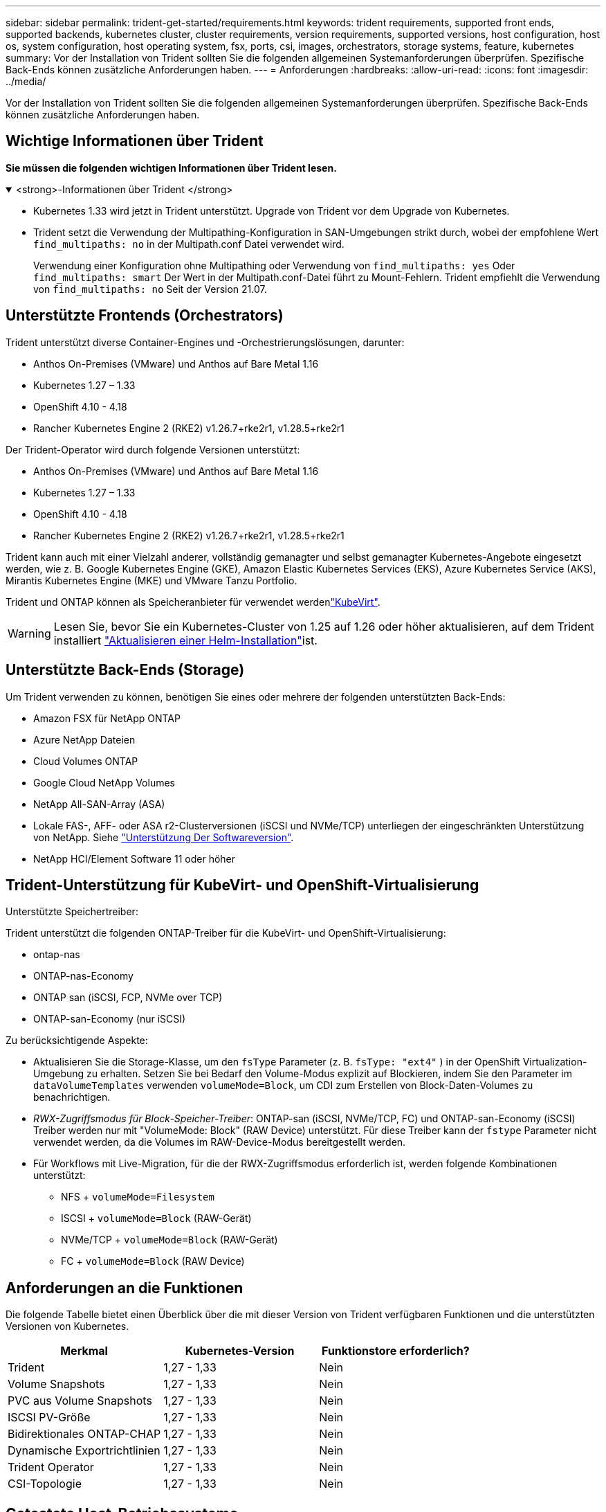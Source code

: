 ---
sidebar: sidebar 
permalink: trident-get-started/requirements.html 
keywords: trident requirements, supported front ends, supported backends, kubernetes cluster, cluster requirements, version requirements, supported versions, host configuration, host os, system configuration, host operating system, fsx, ports, csi, images, orchestrators, storage systems, feature, kubernetes 
summary: Vor der Installation von Trident sollten Sie die folgenden allgemeinen Systemanforderungen überprüfen. Spezifische Back-Ends können zusätzliche Anforderungen haben. 
---
= Anforderungen
:hardbreaks:
:allow-uri-read: 
:icons: font
:imagesdir: ../media/


[role="lead"]
Vor der Installation von Trident sollten Sie die folgenden allgemeinen Systemanforderungen überprüfen. Spezifische Back-Ends können zusätzliche Anforderungen haben.



== Wichtige Informationen über Trident

*Sie müssen die folgenden wichtigen Informationen über Trident lesen.*

.<strong>-Informationen über Trident </strong>
[%collapsible%open]
====
[]
=====
* Kubernetes 1.33 wird jetzt in Trident unterstützt. Upgrade von Trident vor dem Upgrade von Kubernetes.
* Trident setzt die Verwendung der Multipathing-Konfiguration in SAN-Umgebungen strikt durch, wobei der empfohlene Wert `find_multipaths: no` in der Multipath.conf Datei verwendet wird.
+
Verwendung einer Konfiguration ohne Multipathing oder Verwendung von `find_multipaths: yes` Oder `find_multipaths: smart` Der Wert in der Multipath.conf-Datei führt zu Mount-Fehlern. Trident empfiehlt die Verwendung von `find_multipaths: no` Seit der Version 21.07.



=====
====


== Unterstützte Frontends (Orchestrators)

Trident unterstützt diverse Container-Engines und -Orchestrierungslösungen, darunter:

* Anthos On-Premises (VMware) und Anthos auf Bare Metal 1.16
* Kubernetes 1.27 – 1.33
* OpenShift 4.10 - 4.18
* Rancher Kubernetes Engine 2 (RKE2) v1.26.7+rke2r1, v1.28.5+rke2r1


Der Trident-Operator wird durch folgende Versionen unterstützt:

* Anthos On-Premises (VMware) und Anthos auf Bare Metal 1.16
* Kubernetes 1.27 – 1.33
* OpenShift 4.10 - 4.18
* Rancher Kubernetes Engine 2 (RKE2) v1.26.7+rke2r1, v1.28.5+rke2r1


Trident kann auch mit einer Vielzahl anderer, vollständig gemanagter und selbst gemanagter Kubernetes-Angebote eingesetzt werden, wie z. B. Google Kubernetes Engine (GKE), Amazon Elastic Kubernetes Services (EKS), Azure Kubernetes Service (AKS), Mirantis Kubernetes Engine (MKE) und VMware Tanzu Portfolio.

Trident und ONTAP können als Speicheranbieter für verwendet werdenlink:https://kubevirt.io/["KubeVirt"].


WARNING: Lesen Sie, bevor Sie ein Kubernetes-Cluster von 1.25 auf 1.26 oder höher aktualisieren, auf dem Trident installiert link:../trident-managing-k8s/upgrade-operator.html#upgrade-a-helm-installation["Aktualisieren einer Helm-Installation"]ist.



== Unterstützte Back-Ends (Storage)

Um Trident verwenden zu können, benötigen Sie eines oder mehrere der folgenden unterstützten Back-Ends:

* Amazon FSX für NetApp ONTAP
* Azure NetApp Dateien
* Cloud Volumes ONTAP
* Google Cloud NetApp Volumes
* NetApp All-SAN-Array (ASA)
* Lokale FAS-, AFF- oder ASA r2-Clusterversionen (iSCSI und NVMe/TCP) unterliegen der eingeschränkten Unterstützung von NetApp. Siehe link:https://mysupport.netapp.com/site/info/version-support["Unterstützung Der Softwareversion"].
* NetApp HCI/Element Software 11 oder höher




== Trident-Unterstützung für KubeVirt- und OpenShift-Virtualisierung

.Unterstützte Speichertreiber:
Trident unterstützt die folgenden ONTAP-Treiber für die KubeVirt- und OpenShift-Virtualisierung:

* ontap-nas
* ONTAP-nas-Economy
* ONTAP san (iSCSI, FCP, NVMe over TCP)
* ONTAP-san-Economy (nur iSCSI)


.Zu berücksichtigende Aspekte:
* Aktualisieren Sie die Storage-Klasse, um den `fsType` Parameter (z. B. `fsType: "ext4"` ) in der OpenShift Virtualization-Umgebung zu erhalten. Setzen Sie bei Bedarf den Volume-Modus explizit auf Blockieren, indem Sie den Parameter im `dataVolumeTemplates` verwenden `volumeMode=Block`, um CDI zum Erstellen von Block-Daten-Volumes zu benachrichtigen.
* _RWX-Zugriffsmodus für Block-Speicher-Treiber_: ONTAP-san (iSCSI, NVMe/TCP, FC) und ONTAP-san-Economy (iSCSI) Treiber werden nur mit "VolumeMode: Block" (RAW Device) unterstützt. Für diese Treiber kann der `fstype` Parameter nicht verwendet werden, da die Volumes im RAW-Device-Modus bereitgestellt werden.
* Für Workflows mit Live-Migration, für die der RWX-Zugriffsmodus erforderlich ist, werden folgende Kombinationen unterstützt:
+
** NFS + `volumeMode=Filesystem`
** ISCSI + `volumeMode=Block` (RAW-Gerät)
** NVMe/TCP + `volumeMode=Block` (RAW-Gerät)
** FC + `volumeMode=Block` (RAW Device)






== Anforderungen an die Funktionen

Die folgende Tabelle bietet einen Überblick über die mit dieser Version von Trident verfügbaren Funktionen und die unterstützten Versionen von Kubernetes.

[cols="3"]
|===
| Merkmal | Kubernetes-Version | Funktionstore erforderlich? 


| Trident  a| 
1,27 - 1,33
 a| 
Nein



| Volume Snapshots  a| 
1,27 - 1,33
 a| 
Nein



| PVC aus Volume Snapshots  a| 
1,27 - 1,33
 a| 
Nein



| ISCSI PV-Größe  a| 
1,27 - 1,33
 a| 
Nein



| Bidirektionales ONTAP-CHAP  a| 
1,27 - 1,33
 a| 
Nein



| Dynamische Exportrichtlinien  a| 
1,27 - 1,33
 a| 
Nein



| Trident Operator  a| 
1,27 - 1,33
 a| 
Nein



| CSI-Topologie  a| 
1,27 - 1,33
 a| 
Nein

|===


== Getestete Host-Betriebssysteme

Trident unterstützt zwar offiziell keine bestimmten Betriebssysteme, aber dafür ist bekannt, dass Folgendes funktioniert:

* Red hat Enterprise Linux CoreOS (RHCOS) Versionen, die von OpenShift Container Platform (AMD64 und ARM64) unterstützt werden
* RHEL 8 ODER HÖHER (AMD64 UND ARM64)
+

NOTE: Für NVMe/TCP ist RHEL 9 oder höher erforderlich.

* Ubuntu 22.04 oder höher (AMD64 und ARM64)
* Windows Server 2022


Standardmäßig wird Trident in einem Container ausgeführt und wird daher auf jedem Linux-Worker ausgeführt. Diese Mitarbeiter müssen jedoch in der Lage sein, die Volumes, die Trident bietet, mit dem standardmäßigen NFS-Client oder iSCSI-Initiator zu mounten, je nach den von Ihnen verwendeten Back-Ends.

Der `tridentctl` Utility läuft auch auf jeder dieser Linux-Distributionen.



== Host-Konfiguration

Alle Worker-Nodes im Kubernetes-Cluster müssen in der Lage sein, die Volumes, die Sie für Ihre Pods bereitgestellt haben, zu mounten. Um die Worker-Nodes vorzubereiten, müssen Sie auf der Grundlage Ihrer Treiberauswahl NFS-, iSCSI- oder NVMe-Tools installieren.

link:../trident-use/worker-node-prep.html["Bereiten Sie den Knoten „Worker“ vor"]



== Konfiguration des Storage-Systems

Trident erfordert möglicherweise Änderungen am Storage-System, bevor es von einer Backend-Konfiguration verwendet werden kann.

link:../trident-use/backends.html["Back-Ends konfigurieren"]



== Trident-Ports

Trident erfordert für die Kommunikation den Zugriff auf bestimmte Ports.

link:../trident-reference/ports.html["Trident-Ports"]



== Container-Images und entsprechende Kubernetes-Versionen

Bei Installationen mit Air-Gap-Technologie ist die folgende Liste eine Referenz für Container-Images, die zur Installation von Trident erforderlich sind. Überprüfen Sie mit dem `tridentctl images` Befehl die Liste der erforderlichen Container-Images.

[cols="2"]
|===
| Kubernetes-Versionen | Container-Image 


| v1.27.0, v1.28.0, v1.29.0, v1.30.0, v1.31.0, v1.32.0, v1.33.0  a| 
* docker.io/netapp/Trident:25.06.0
* docker.io/netapp/Trident-AutoSupport:25.06
* Registry.k8s.io/SIG-Storage/csi-provisioner:v5.2.0
* Registry.k8s.io/SIG-Storage/csi-Attacher:v4.8.1
* Registry.k8s.io/SIG-Storage/csi-resizer:v1.13.2
* Registry.k8s.io/SIG-Storage/csi-snapshotter:v8.2.1
* Registry.k8s.io/SIG-Storage/csi-Node-driver-Registrar:v2.13.0
* docker.io/netapp/Trident-Operator:25.06.0 (optional)


|===